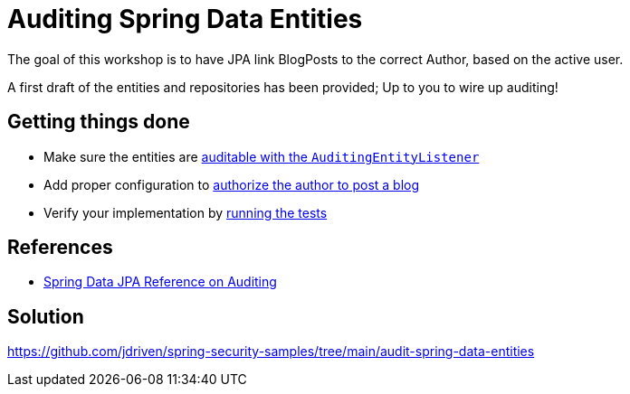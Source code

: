 = Auditing Spring Data Entities

The goal of this workshop is to have JPA link BlogPosts to the correct Author, based on the active user.

A first draft of the entities and repositories has been provided; Up to you to wire up auditing!

== Getting things done
* Make sure the entities are link:https://github.com/jdriven/spring-security-samples/tree/main/audit-spring-data-entities#entities--repositories[auditable with the `AuditingEntityListener`]
* Add proper configuration to link:https://github.com/jdriven/spring-security-samples/tree/main/audit-spring-data-entities#enable-jpa-auditing[authorize the author to post a blog]
* Verify your implementation by link:src/test/java/com/jdriven/AuditSecurityConfigurationTest.java[running the tests]

== References
- https://docs.spring.io/spring-data/jpa/docs/2.7.x/reference/html/#auditing[Spring Data JPA Reference on Auditing]

== Solution
https://github.com/jdriven/spring-security-samples/tree/main/audit-spring-data-entities
